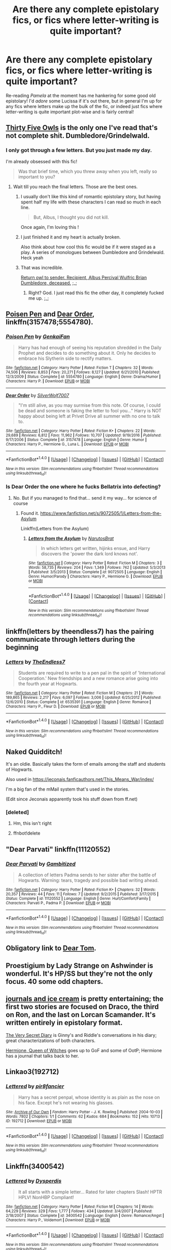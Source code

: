 #+TITLE: Are there any complete epistolary fics, or fics where letter-writing is quite important?

* Are there any complete epistolary fics, or fics where letter-writing is quite important?
:PROPERTIES:
:Score: 10
:DateUnix: 1510416351.0
:DateShort: 2017-Nov-11
:FlairText: Request
:END:
Re-reading /Pamela/ at the moment has me hankering for some good old epistolary! I'd /adore/ some Lucissa if it's out there, but in general I'm up for any fics where letters make up the bulk of the fic, or indeed just fics where letter-writing is quite important plot-wise and is fairly central!


** [[https://archiveofourown.org/works/7101118][Thirty Five Owls]] is the only one I've read that's not complete shit. Dumbledore/Grindelwald.
:PROPERTIES:
:Author: PsychoGeek
:Score: 9
:DateUnix: 1510418379.0
:DateShort: 2017-Nov-11
:END:

*** I only got through a few letters. But you just made my day.

I'm already obsessed with this fic!

#+begin_quote
  Was that brief time, which you threw away when you left, really so important to you?
#+end_quote
:PROPERTIES:
:Author: Bluee01
:Score: 5
:DateUnix: 1510426552.0
:DateShort: 2017-Nov-11
:END:

**** Wait till you reach the final letters. Those are the best ones.
:PROPERTIES:
:Author: PsychoGeek
:Score: 2
:DateUnix: 1510426628.0
:DateShort: 2017-Nov-11
:END:

***** I usually don't like this kind of romantic epistolary story, but having spent half my life with these characters I can read so much in each line.

#+begin_quote
  But, Albus, I thought you did not kill.
#+end_quote

Once again, I'm loving this !
:PROPERTIES:
:Author: Bluee01
:Score: 2
:DateUnix: 1510430304.0
:DateShort: 2017-Nov-11
:END:


***** I just finished it and my heart is actually broken.

Also think about how cool this fic would be if it were staged as a play. A series of monologues between Dumbledore and Grindelwald. Heck yeah
:PROPERTIES:
:Author: mcj545
:Score: 2
:DateUnix: 1510437768.0
:DateShort: 2017-Nov-12
:END:


***** That was incredible.

[[/spoiler][Return owl to sender. Recipient, Albus Percival Wulfric Brian Dumbledore, deceased.]] ;_;
:PROPERTIES:
:Author: blast_ended_sqrt
:Score: 1
:DateUnix: 1510463472.0
:DateShort: 2017-Nov-12
:END:

****** Right? God. I just read this fic the other day, it completely fucked me up. ;_;
:PROPERTIES:
:Author: TartanAisha
:Score: 2
:DateUnix: 1510498252.0
:DateShort: 2017-Nov-12
:END:


** [[https://www.fanfiction.net/s/5554780/1/Poison-Pen][Poisen Pen]] and [[https://www.fanfiction.net/s/3157478/1/Dear-Order][Dear Order]], linkffn(3157478;5554780).
:PROPERTIES:
:Author: InquisitorCOC
:Score: 6
:DateUnix: 1510416850.0
:DateShort: 2017-Nov-11
:END:

*** [[http://www.fanfiction.net/s/5554780/1/][*/Poison Pen/*]] by [[https://www.fanfiction.net/u/1013852/GenkaiFan][/GenkaiFan/]]

#+begin_quote
  Harry has had enough of seeing his reputation shredded in the Daily Prophet and decides to do something about it. Only he decides to embrace his Slytherin side to rectify matters.
#+end_quote

^{/Site/: [[http://www.fanfiction.net/][fanfiction.net]] *|* /Category/: Harry Potter *|* /Rated/: Fiction T *|* /Chapters/: 32 *|* /Words/: 74,506 *|* /Reviews/: 8,853 *|* /Favs/: 20,271 *|* /Follows/: 8,127 *|* /Updated/: 6/21/2010 *|* /Published/: 12/3/2009 *|* /Status/: Complete *|* /id/: 5554780 *|* /Language/: English *|* /Genre/: Drama/Humor *|* /Characters/: Harry P. *|* /Download/: [[http://www.ff2ebook.com/old/ffn-bot/index.php?id=5554780&source=ff&filetype=epub][EPUB]] or [[http://www.ff2ebook.com/old/ffn-bot/index.php?id=5554780&source=ff&filetype=mobi][MOBI]]}

--------------

[[http://www.fanfiction.net/s/3157478/1/][*/Dear Order/*]] by [[https://www.fanfiction.net/u/197476/SilverWolf7007][/SilverWolf7007/]]

#+begin_quote
  "I'm still alive, as you may surmise from this note. Of course, I could be dead and someone is faking the letter to fool you..." Harry is NOT happy about being left at Privet Drive all summer with no one to talk to.
#+end_quote

^{/Site/: [[http://www.fanfiction.net/][fanfiction.net]] *|* /Category/: Harry Potter *|* /Rated/: Fiction K+ *|* /Chapters/: 22 *|* /Words/: 29,689 *|* /Reviews/: 6,812 *|* /Favs/: 11,962 *|* /Follows/: 10,707 *|* /Updated/: 9/19/2016 *|* /Published/: 9/17/2006 *|* /Status/: Complete *|* /id/: 3157478 *|* /Language/: English *|* /Genre/: Humor *|* /Characters/: Harry P., Hermione G., Luna L. *|* /Download/: [[http://www.ff2ebook.com/old/ffn-bot/index.php?id=3157478&source=ff&filetype=epub][EPUB]] or [[http://www.ff2ebook.com/old/ffn-bot/index.php?id=3157478&source=ff&filetype=mobi][MOBI]]}

--------------

*FanfictionBot*^{1.4.0} *|* [[[https://github.com/tusing/reddit-ffn-bot/wiki/Usage][Usage]]] | [[[https://github.com/tusing/reddit-ffn-bot/wiki/Changelog][Changelog]]] | [[[https://github.com/tusing/reddit-ffn-bot/issues/][Issues]]] | [[[https://github.com/tusing/reddit-ffn-bot/][GitHub]]] | [[[https://www.reddit.com/message/compose?to=tusing][Contact]]]

^{/New in this version: Slim recommendations using/ ffnbot!slim! /Thread recommendations using/ linksub(thread_id)!}
:PROPERTIES:
:Author: FanfictionBot
:Score: 1
:DateUnix: 1510416872.0
:DateShort: 2017-Nov-11
:END:


*** Is Dear Order the one where he fucks Bellatrix into defecting?
:PROPERTIES:
:Author: AutumnSouls
:Score: 1
:DateUnix: 1510437377.0
:DateShort: 2017-Nov-12
:END:

**** No. But if you managed to find that... send it my way... for science of course
:PROPERTIES:
:Author: moomoogoat
:Score: 1
:DateUnix: 1510440027.0
:DateShort: 2017-Nov-12
:END:

***** Found it. [[https://www.fanfiction.net/s/9072505/1/Letters-from-the-Asylum]]

Linkffn(Letters from the Asylum)
:PROPERTIES:
:Author: AutumnSouls
:Score: 1
:DateUnix: 1510440655.0
:DateShort: 2017-Nov-12
:END:

****** [[http://www.fanfiction.net/s/9072505/1/][*/Letters from the Asylum/*]] by [[https://www.fanfiction.net/u/1306749/NarutosBrat][/NarutosBrat/]]

#+begin_quote
  In which letters get written, hijinks ensue, and Harry discovers the 'power the dark lord knows not'.
#+end_quote

^{/Site/: [[http://www.fanfiction.net/][fanfiction.net]] *|* /Category/: Harry Potter *|* /Rated/: Fiction M *|* /Chapters/: 3 *|* /Words/: 58,735 *|* /Reviews/: 204 *|* /Favs/: 1,349 *|* /Follows/: 742 *|* /Updated/: 5/3/2013 *|* /Published/: 3/5/2013 *|* /Status/: Complete *|* /id/: 9072505 *|* /Language/: English *|* /Genre/: Humor/Parody *|* /Characters/: Harry P., Hermione G. *|* /Download/: [[http://www.ff2ebook.com/old/ffn-bot/index.php?id=9072505&source=ff&filetype=epub][EPUB]] or [[http://www.ff2ebook.com/old/ffn-bot/index.php?id=9072505&source=ff&filetype=mobi][MOBI]]}

--------------

*FanfictionBot*^{1.4.0} *|* [[[https://github.com/tusing/reddit-ffn-bot/wiki/Usage][Usage]]] | [[[https://github.com/tusing/reddit-ffn-bot/wiki/Changelog][Changelog]]] | [[[https://github.com/tusing/reddit-ffn-bot/issues/][Issues]]] | [[[https://github.com/tusing/reddit-ffn-bot/][GitHub]]] | [[[https://www.reddit.com/message/compose?to=tusing][Contact]]]

^{/New in this version: Slim recommendations using/ ffnbot!slim! /Thread recommendations using/ linksub(thread_id)!}
:PROPERTIES:
:Author: FanfictionBot
:Score: 1
:DateUnix: 1510440696.0
:DateShort: 2017-Nov-12
:END:


** linkffn(letters by theendless7) has the pairing communicate through letters during the beginning
:PROPERTIES:
:Author: TurtlePig
:Score: 4
:DateUnix: 1510417448.0
:DateShort: 2017-Nov-11
:END:

*** [[http://www.fanfiction.net/s/6535391/1/][*/Letters/*]] by [[https://www.fanfiction.net/u/2638737/TheEndless7][/TheEndless7/]]

#+begin_quote
  Students are required to write to a pen pal in the spirit of 'International Cooperation.' New friendships and a new romance arise going into the fourth year at Hogwarts.
#+end_quote

^{/Site/: [[http://www.fanfiction.net/][fanfiction.net]] *|* /Category/: Harry Potter *|* /Rated/: Fiction M *|* /Chapters/: 21 *|* /Words/: 189,865 *|* /Reviews/: 2,217 *|* /Favs/: 6,097 *|* /Follows/: 3,006 *|* /Updated/: 6/25/2012 *|* /Published/: 12/6/2010 *|* /Status/: Complete *|* /id/: 6535391 *|* /Language/: English *|* /Genre/: Romance *|* /Characters/: Harry P., Fleur D. *|* /Download/: [[http://www.ff2ebook.com/old/ffn-bot/index.php?id=6535391&source=ff&filetype=epub][EPUB]] or [[http://www.ff2ebook.com/old/ffn-bot/index.php?id=6535391&source=ff&filetype=mobi][MOBI]]}

--------------

*FanfictionBot*^{1.4.0} *|* [[[https://github.com/tusing/reddit-ffn-bot/wiki/Usage][Usage]]] | [[[https://github.com/tusing/reddit-ffn-bot/wiki/Changelog][Changelog]]] | [[[https://github.com/tusing/reddit-ffn-bot/issues/][Issues]]] | [[[https://github.com/tusing/reddit-ffn-bot/][GitHub]]] | [[[https://www.reddit.com/message/compose?to=tusing][Contact]]]

^{/New in this version: Slim recommendations using/ ffnbot!slim! /Thread recommendations using/ linksub(thread_id)!}
:PROPERTIES:
:Author: FanfictionBot
:Score: 1
:DateUnix: 1510417468.0
:DateShort: 2017-Nov-11
:END:


** Naked Quidditch!

It's an oldie. Basically takes the form of emails among the staff and students of Hogwarts.

Also used in [[https://jeconais.fanficauthors.net/This_Means_War/index/]]

I'm a big fan of the mMail system that's used in the stories.

(Edit since Jeconais apparently took his stuff down from ff.net)
:PROPERTIES:
:Author: beetnemesis
:Score: 4
:DateUnix: 1510426541.0
:DateShort: 2017-Nov-11
:END:

*** [deleted]
:PROPERTIES:
:Score: 1
:DateUnix: 1510426561.0
:DateShort: 2017-Nov-11
:END:

**** Hm, this isn't right
:PROPERTIES:
:Author: beetnemesis
:Score: 1
:DateUnix: 1510426645.0
:DateShort: 2017-Nov-11
:END:


**** ffnbot!delete
:PROPERTIES:
:Author: beetnemesis
:Score: 1
:DateUnix: 1510426920.0
:DateShort: 2017-Nov-11
:END:


** "Dear Parvati" linkffn(11120552)
:PROPERTIES:
:Author: Lucylouluna
:Score: 3
:DateUnix: 1510418680.0
:DateShort: 2017-Nov-11
:END:

*** [[http://www.fanfiction.net/s/11120552/1/][*/Dear Parvati/*]] by [[https://www.fanfiction.net/u/6615207/Gambitized][/Gambitized/]]

#+begin_quote
  A collection of letters Padma sends to her sister after the battle of Hogwarts. Warning: tears, tragedy and possible bad writing ahead.
#+end_quote

^{/Site/: [[http://www.fanfiction.net/][fanfiction.net]] *|* /Category/: Harry Potter *|* /Rated/: Fiction K+ *|* /Chapters/: 32 *|* /Words/: 20,357 *|* /Reviews/: 44 *|* /Favs/: 11 *|* /Follows/: 7 *|* /Updated/: 9/2/2015 *|* /Published/: 3/17/2015 *|* /Status/: Complete *|* /id/: 11120552 *|* /Language/: English *|* /Genre/: Hurt/Comfort/Family *|* /Characters/: Parvati P., Padma P. *|* /Download/: [[http://www.ff2ebook.com/old/ffn-bot/index.php?id=11120552&source=ff&filetype=epub][EPUB]] or [[http://www.ff2ebook.com/old/ffn-bot/index.php?id=11120552&source=ff&filetype=mobi][MOBI]]}

--------------

*FanfictionBot*^{1.4.0} *|* [[[https://github.com/tusing/reddit-ffn-bot/wiki/Usage][Usage]]] | [[[https://github.com/tusing/reddit-ffn-bot/wiki/Changelog][Changelog]]] | [[[https://github.com/tusing/reddit-ffn-bot/issues/][Issues]]] | [[[https://github.com/tusing/reddit-ffn-bot/][GitHub]]] | [[[https://www.reddit.com/message/compose?to=tusing][Contact]]]

^{/New in this version: Slim recommendations using/ ffnbot!slim! /Thread recommendations using/ linksub(thread_id)!}
:PROPERTIES:
:Author: FanfictionBot
:Score: 2
:DateUnix: 1510418705.0
:DateShort: 2017-Nov-11
:END:


** Obligatory link to [[https://bobmin.fanficauthors.net/Dear_Tom/Dear_Tom/][Dear Tom]].
:PROPERTIES:
:Author: Achille-Talon
:Score: 3
:DateUnix: 1510416955.0
:DateShort: 2017-Nov-11
:END:


** Proestigium by Lady Strange on Ashwinder is wonderful. It's HP/SS but they're not the only focus. 40 some odd chapters.
:PROPERTIES:
:Author: ZiggityStarlust
:Score: 2
:DateUnix: 1510432908.0
:DateShort: 2017-Nov-12
:END:


** [[https://test.archiveofourown.org/series/13000][journals and ice cream]] is pretty entertaining; the first two stories are focused on Draco, the third on Ron, and the last on Lorcan Scamander. It's written entirely in epistolary format.

[[https://archiveofourown.org/works/2345300/chapters/5171522][The Very Secret Diary]] is Ginny's and Riddle's conversations in his diary; great characterizations of both characters.

[[http://www.sugarquill.net/read.php?storyid=661&chapno=1][Hermione, Queen of Witches]] goes up to GoF and some of OotP; Hermione has a journal that talks back to her.
:PROPERTIES:
:Author: rosep121212
:Score: 2
:DateUnix: 1510460830.0
:DateShort: 2017-Nov-12
:END:


** Linkao3(192712)
:PROPERTIES:
:Author: Jamafanta
:Score: 1
:DateUnix: 1510420478.0
:DateShort: 2017-Nov-11
:END:

*** [[http://archiveofourown.org/works/192712][*/Lettered/*]] by [[http://www.archiveofourown.org/users/pir8fancier/pseuds/pir8fancier][/pir8fancier/]]

#+begin_quote
  Harry has a secret penpal, whose identity is as plain as the nose on his face. Except he's not wearing his glasses.
#+end_quote

^{/Site/: [[http://www.archiveofourown.org/][Archive of Our Own]] *|* /Fandom/: Harry Potter - J. K. Rowling *|* /Published/: 2004-10-03 *|* /Words/: 7802 *|* /Chapters/: 1/1 *|* /Comments/: 62 *|* /Kudos/: 684 *|* /Bookmarks/: 152 *|* /Hits/: 10713 *|* /ID/: 192712 *|* /Download/: [[http://archiveofourown.org/downloads/pi/pir8fancier/192712/Lettered.epub?updated_at=1496509286][EPUB]] or [[http://archiveofourown.org/downloads/pi/pir8fancier/192712/Lettered.mobi?updated_at=1496509286][MOBI]]}

--------------

*FanfictionBot*^{1.4.0} *|* [[[https://github.com/tusing/reddit-ffn-bot/wiki/Usage][Usage]]] | [[[https://github.com/tusing/reddit-ffn-bot/wiki/Changelog][Changelog]]] | [[[https://github.com/tusing/reddit-ffn-bot/issues/][Issues]]] | [[[https://github.com/tusing/reddit-ffn-bot/][GitHub]]] | [[[https://www.reddit.com/message/compose?to=tusing][Contact]]]

^{/New in this version: Slim recommendations using/ ffnbot!slim! /Thread recommendations using/ linksub(thread_id)!}
:PROPERTIES:
:Author: FanfictionBot
:Score: 1
:DateUnix: 1510420486.0
:DateShort: 2017-Nov-11
:END:


** Linkffn(3400542)
:PROPERTIES:
:Author: Jamafanta
:Score: 1
:DateUnix: 1510422910.0
:DateShort: 2017-Nov-11
:END:

*** [[http://www.fanfiction.net/s/3400542/1/][*/Lettered/*]] by [[https://www.fanfiction.net/u/1196033/Dysperdis][/Dysperdis/]]

#+begin_quote
  It all starts with a simple letter... Rated for later chapters Slash! HPTR HPLV! NonHBP Compliant!
#+end_quote

^{/Site/: [[http://www.fanfiction.net/][fanfiction.net]] *|* /Category/: Harry Potter *|* /Rated/: Fiction M *|* /Chapters/: 14 *|* /Words/: 64,229 *|* /Reviews/: 329 *|* /Favs/: 1,777 *|* /Follows/: 434 *|* /Updated/: 3/4/2007 *|* /Published/: 2/18/2007 *|* /Status/: Complete *|* /id/: 3400542 *|* /Language/: English *|* /Genre/: Romance/Angst *|* /Characters/: Harry P., Voldemort *|* /Download/: [[http://www.ff2ebook.com/old/ffn-bot/index.php?id=3400542&source=ff&filetype=epub][EPUB]] or [[http://www.ff2ebook.com/old/ffn-bot/index.php?id=3400542&source=ff&filetype=mobi][MOBI]]}

--------------

*FanfictionBot*^{1.4.0} *|* [[[https://github.com/tusing/reddit-ffn-bot/wiki/Usage][Usage]]] | [[[https://github.com/tusing/reddit-ffn-bot/wiki/Changelog][Changelog]]] | [[[https://github.com/tusing/reddit-ffn-bot/issues/][Issues]]] | [[[https://github.com/tusing/reddit-ffn-bot/][GitHub]]] | [[[https://www.reddit.com/message/compose?to=tusing][Contact]]]

^{/New in this version: Slim recommendations using/ ffnbot!slim! /Thread recommendations using/ linksub(thread_id)!}
:PROPERTIES:
:Author: FanfictionBot
:Score: 1
:DateUnix: 1510422949.0
:DateShort: 2017-Nov-11
:END:


** Do diary entries count? If so linkffn(4916690).\\
Beware: this story is overtly sexual.
:PROPERTIES:
:Author: MB6
:Score: 1
:DateUnix: 1510523519.0
:DateShort: 2017-Nov-13
:END:

*** [[http://www.fanfiction.net/s/4916690/1/][*/Holly Evans and the Spiral Path/*]] by [[https://www.fanfiction.net/u/1485356/wordhammer][/wordhammer/]]

#+begin_quote
  Holly is prickly and poisonous like her namesake, only with Hermione she's more normal. Dark and disturbing Girl!Harry tells her story via an enchanted journal.
#+end_quote

^{/Site/: [[http://www.fanfiction.net/][fanfiction.net]] *|* /Category/: Harry Potter *|* /Rated/: Fiction M *|* /Chapters/: 50 *|* /Words/: 405,903 *|* /Reviews/: 763 *|* /Favs/: 909 *|* /Follows/: 537 *|* /Updated/: 2/8/2011 *|* /Published/: 3/11/2009 *|* /Status/: Complete *|* /id/: 4916690 *|* /Language/: English *|* /Genre/: Adventure/Suspense *|* /Characters/: Harry P., Hermione G., N. Tonks *|* /Download/: [[http://www.ff2ebook.com/old/ffn-bot/index.php?id=4916690&source=ff&filetype=epub][EPUB]] or [[http://www.ff2ebook.com/old/ffn-bot/index.php?id=4916690&source=ff&filetype=mobi][MOBI]]}

--------------

*FanfictionBot*^{1.4.0} *|* [[[https://github.com/tusing/reddit-ffn-bot/wiki/Usage][Usage]]] | [[[https://github.com/tusing/reddit-ffn-bot/wiki/Changelog][Changelog]]] | [[[https://github.com/tusing/reddit-ffn-bot/issues/][Issues]]] | [[[https://github.com/tusing/reddit-ffn-bot/][GitHub]]] | [[[https://www.reddit.com/message/compose?to=tusing][Contact]]]

^{/New in this version: Slim recommendations using/ ffnbot!slim! /Thread recommendations using/ linksub(thread_id)!}
:PROPERTIES:
:Author: FanfictionBot
:Score: 1
:DateUnix: 1510523544.0
:DateShort: 2017-Nov-13
:END:


** Does texting count? If so, I would highly recommend *Text Talk*. Sirius/Remus
:PROPERTIES:
:Author: Dimplz
:Score: 0
:DateUnix: 1510462136.0
:DateShort: 2017-Nov-12
:END:

*** [[http://archiveofourown.org/works/1651109][*/Text Talk/*]] by [[http://www.archiveofourown.org/users/merlywhirls/pseuds/merlywhirls][/merlywhirls/]]

#+begin_quote
  Sirius is in boarding school, Remus is in hospital, and they don't know each other until Sirius texts the wrong number.
#+end_quote

^{/Site/: [[http://www.archiveofourown.org/][Archive of Our Own]] *|* /Fandom/: Harry Potter - J. K. Rowling *|* /Published/: 2014-05-18 *|* /Completed/: 2015-12-31 *|* /Words/: 141223 *|* /Chapters/: 14/14 *|* /Comments/: 1780 *|* /Kudos/: 11640 *|* /Bookmarks/: 2989 *|* /Hits/: 199673 *|* /ID/: 1651109 *|* /Download/: [[http://archiveofourown.org/downloads/me/merlywhirls/1651109/Text%20Talk.epub?updated_at=1508105089][EPUB]] or [[http://archiveofourown.org/downloads/me/merlywhirls/1651109/Text%20Talk.mobi?updated_at=1508105089][MOBI]]}

--------------

*FanfictionBot*^{1.4.0} *|* [[[https://github.com/tusing/reddit-ffn-bot/wiki/Usage][Usage]]] | [[[https://github.com/tusing/reddit-ffn-bot/wiki/Changelog][Changelog]]] | [[[https://github.com/tusing/reddit-ffn-bot/issues/][Issues]]] | [[[https://github.com/tusing/reddit-ffn-bot/][GitHub]]] | [[[https://www.reddit.com/message/compose?to=tusing][Contact]]]

^{/New in this version: Slim recommendations using/ ffnbot!slim! /Thread recommendations using/ linksub(thread_id)!}
:PROPERTIES:
:Author: FanfictionBot
:Score: 1
:DateUnix: 1510462163.0
:DateShort: 2017-Nov-12
:END:
